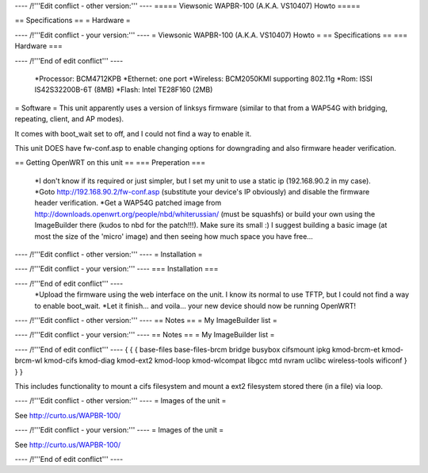 ---- /!\ '''Edit conflict - other version:''' ----
===== Viewsonic WAPBR-100 (A.K.A. VS10407) Howto =====

== Specifications ==
= Hardware =

---- /!\ '''Edit conflict - your version:''' ----
= Viewsonic WAPBR-100 (A.K.A. VS10407) Howto =
== Specifications ==
=== Hardware ===

---- /!\ '''End of edit conflict''' ----

 *Processor: BCM4712KPB
 *Ethernet: one port
 *Wireless: BCM2050KMI supporting 802.11g
 *Rom: ISSI IS42S32200B-6T (8MB)
 *Flash: Intel TE28F160 (2MB)

= Software =
This unit apparently uses a version of linksys firmware (similar to that from a WAP54G with bridging, repeating, client, and AP modes).

It comes with boot_wait set to off, and I could not find a way to enable it.

This unit DOES have fw-conf.asp to enable changing options for downgrading and also firmware header verification.

== Getting OpenWRT on this unit ==
=== Preperation ===
 *I don't know if its required or just simpler, but I set my unit to use a static ip (192.168.90.2 in my case).
 *Goto http://192.168.90.2/fw-conf.asp (substitute your device's IP obviously) and disable the firmware header verification.
 *Get a WAP54G patched image from http://downloads.openwrt.org/people/nbd/whiterussian/ (must be squashfs) or build your own using the ImageBuilder there (kudos to nbd for the patch!!!). Make sure its small :) I suggest building a basic image (at most the size of the 'micro' image) and then seeing how much space you have free...


---- /!\ '''Edit conflict - other version:''' ----
= Installation =

---- /!\ '''Edit conflict - your version:''' ----
=== Installation ===

---- /!\ '''End of edit conflict''' ----
 *Upload the firmware using the web interface on the unit. I know its normal to use TFTP, but I could not find a way to enable boot_wait.
 *Let it finish... and voila... your new device should now be running OpenWRT!


---- /!\ '''Edit conflict - other version:''' ----
== Notes ==
= My ImageBuilder list =

---- /!\ '''Edit conflict - your version:''' ----
== Notes ==
= My ImageBuilder list =

---- /!\ '''End of edit conflict''' ----
{ { {
base-files
base-files-brcm
bridge
busybox
cifsmount
ipkg
kmod-brcm-et
kmod-brcm-wl
kmod-cifs
kmod-diag
kmod-ext2
kmod-loop
kmod-wlcompat
libgcc
mtd
nvram
uclibc
wireless-tools
wificonf
} } }

This includes functionality to mount a cifs filesystem and mount a ext2 filesystem stored there (in a file) via loop.


---- /!\ '''Edit conflict - other version:''' ----
= Images of the unit =

See http://curto.us/WAPBR-100/

---- /!\ '''Edit conflict - your version:''' ----
= Images of the unit =

See http://curto.us/WAPBR-100/

---- /!\ '''End of edit conflict''' ----
